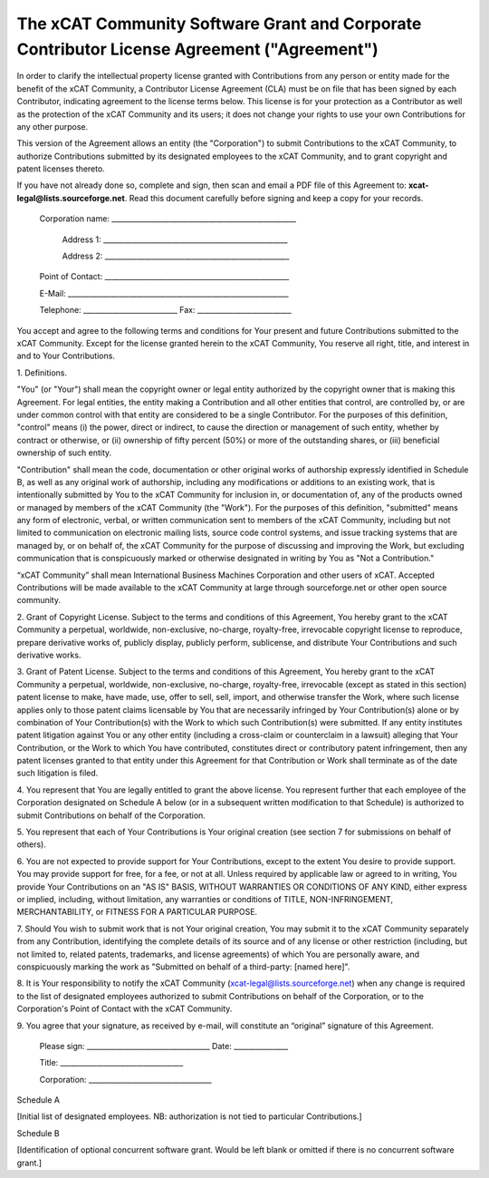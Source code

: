 .. _xcat-corporate-contributor-license-label:

The xCAT Community Software Grant and Corporate Contributor License Agreement ("Agreement")
-------------------------------------------------------------------------------------------

In order to clarify the intellectual property license granted with Contributions from any person or entity made for the benefit of the xCAT Community, a Contributor License Agreement (CLA) must be on file that has been signed by each Contributor, indicating agreement to the license terms below. This license is for your protection as a Contributor as well as the protection of the xCAT Community and its users; it does not change your rights to use your own Contributions for any other purpose.

This version of the Agreement allows an entity (the "Corporation") to submit Contributions to the xCAT Community, to authorize Contributions submitted by its designated employees to the xCAT Community, and to grant copyright and patent licenses thereto.

If you have not already done so, complete and sign, then scan and email a PDF file of this Agreement to: **xcat-legal@lists.sourceforge.net**.  Read this document carefully before signing and keep a copy for your records.

    Corporation name: ___________________________________________________


           Address 1: ___________________________________________________


           Address 2: ___________________________________________________


    Point of Contact: ___________________________________________________


    E-Mail: _____________________________________________________________


    Telephone: __________________________ Fax: __________________________


You accept and agree to the following terms and conditions for Your present and future Contributions submitted to the xCAT Community. Except for the license granted herein to the xCAT Community, You reserve all right, title, and interest in and to Your Contributions.


1\. Definitions.

"You" (or "Your") shall mean the copyright owner or legal entity authorized by the copyright owner that is making this Agreement. For legal entities, the entity making a Contribution and all other entities that control, are controlled by, or are under common control with that entity are considered to be a single Contributor. For the purposes of this definition, "control" means (i) the power, direct or indirect, to cause the direction or management of such entity, whether by contract or otherwise, or (ii) ownership of fifty percent (50%) or more of the outstanding shares, or (iii) beneficial ownership of such entity.

"Contribution" shall mean the code, documentation or other original works of authorship expressly identified in Schedule B, as well as any original work of authorship, including any modifications or additions to an existing work, that is intentionally submitted by You to the xCAT Community for inclusion in, or documentation of, any of the products owned or managed by members of the xCAT Community (the "Work"). For the purposes of this definition, "submitted" means any form of electronic, verbal, or written communication sent to members of the xCAT Community, including but not limited to communication on electronic mailing lists, source code control systems, and issue tracking systems that are managed by, or on behalf of, the xCAT Community for the purpose of discussing and improving the Work, but excluding communication that is conspicuously marked or otherwise designated in writing by You as "Not a Contribution."

“xCAT Community” shall mean International Business Machines Corporation and other users of xCAT. Accepted Contributions will be made available to the xCAT Community at large through sourceforge.net or other open source community.


2\. Grant of Copyright License. Subject to the terms and conditions of this Agreement, You hereby grant to the xCAT Community a perpetual, worldwide, non-exclusive, no-charge, royalty-free, irrevocable copyright license to reproduce, prepare derivative works of, publicly display, publicly perform, sublicense, and distribute Your Contributions and such derivative works.


3\. Grant of Patent License. Subject to the terms and conditions of this Agreement, You hereby grant to the xCAT Community a perpetual, worldwide, non-exclusive, no-charge, royalty-free, irrevocable (except as stated in this section) patent license to make, have made, use, offer to sell, sell, import, and otherwise transfer the Work, where such license applies only to those patent claims licensable by You that are necessarily infringed by Your Contribution(s) alone or by combination of Your Contribution(s) with the Work to which such Contribution(s) were submitted. If any entity institutes patent litigation against You or any other entity (including a cross-claim or counterclaim in a lawsuit) alleging that Your Contribution, or the Work to which You have contributed, constitutes direct or contributory patent infringement, then any patent licenses granted to that entity under this Agreement for that Contribution or Work shall terminate as of the date such litigation is filed.


4\. You represent that You are legally entitled to grant the above license. You represent further that each employee of the Corporation designated on Schedule A below (or in a subsequent written modification to that Schedule) is authorized to submit Contributions on behalf of the Corporation.


5\. You represent that each of Your Contributions is Your original creation (see section 7 for submissions on behalf of others).


6\. You are not expected to provide support for Your Contributions, except to the extent You desire to provide support. You may provide support for free, for a fee, or not at all. Unless required by applicable law or agreed to in writing, You provide Your Contributions on an "AS IS" BASIS, WITHOUT WARRANTIES OR CONDITIONS OF ANY KIND, either express or implied, including, without limitation, any warranties or conditions of TITLE, NON-INFRINGEMENT, MERCHANTABILITY, or FITNESS FOR A PARTICULAR PURPOSE.


7\. Should You wish to submit work that is not Your original creation, You may submit it to the xCAT Community separately from any Contribution, identifying the complete details of its source and of any license or other restriction (including, but not limited to, related patents, trademarks, and license agreements) of which You are personally aware, and conspicuously marking the work as "Submitted on behalf of a third-party: [named here]".


8\. It is Your responsibility to notify the xCAT Community (xcat-legal@lists.sourceforge.net) when any change is required to the list of designated employees authorized to submit Contributions on behalf of the Corporation, or to the Corporation's Point of Contact with the xCAT Community.


9\. You agree that your signature, as received by e-mail, will constitute an “original” signature of this Agreement.






    Please sign: __________________________________   Date: _______________


    Title: __________________________________


    Corporation: __________________________________








Schedule A


[Initial list of designated employees. NB: authorization is not tied to particular Contributions.]







Schedule B


[Identification of optional concurrent software grant. Would be left blank or omitted if there is no concurrent software grant.]

